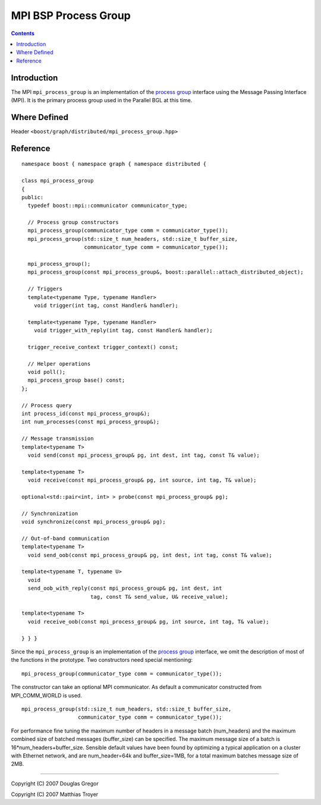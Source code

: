 .. Copyright (C) 2004-2009 The Trustees of Indiana University.
   Use, modification and distribution is subject to the Boost Software
   License, Version 1.0. (See accompanying file LICENSE_1_0.txt or copy at
   http://www.boost.org/LICENSE_1_0.txt)

============================
|Logo| MPI BSP Process Group
============================

.. contents::

Introduction
------------

The MPI ``mpi_process_group`` is an implementation of the `process
group`_ interface using the Message Passing Interface (MPI). It is the
primary process group used in the Parallel BGL at this time.

Where Defined
-------------

Header ``<boost/graph/distributed/mpi_process_group.hpp>``

Reference
---------

::

  namespace boost { namespace graph { namespace distributed {

  class mpi_process_group 
  {
  public:
    typedef boost::mpi::communicator communicator_type;
    
    // Process group constructors
    mpi_process_group(communicator_type comm = communicator_type());
    mpi_process_group(std::size_t num_headers, std::size_t buffer_size, 
                      communicator_type comm = communicator_type());
    
    mpi_process_group();
    mpi_process_group(const mpi_process_group&, boost::parallel::attach_distributed_object);

    // Triggers
    template<typename Type, typename Handler>
      void trigger(int tag, const Handler& handler);

    template<typename Type, typename Handler>
      void trigger_with_reply(int tag, const Handler& handler);

    trigger_receive_context trigger_context() const;

    // Helper operations
    void poll();
    mpi_process_group base() const;
  };

  // Process query
  int process_id(const mpi_process_group&);
  int num_processes(const mpi_process_group&);

  // Message transmission
  template<typename T>
    void send(const mpi_process_group& pg, int dest, int tag, const T& value);

  template<typename T>
    void receive(const mpi_process_group& pg, int source, int tag, T& value);

  optional<std::pair<int, int> > probe(const mpi_process_group& pg);

  // Synchronization
  void synchronize(const mpi_process_group& pg);

  // Out-of-band communication
  template<typename T>
    void send_oob(const mpi_process_group& pg, int dest, int tag, const T& value);

  template<typename T, typename U>
    void 
    send_oob_with_reply(const mpi_process_group& pg, int dest, int
                        tag, const T& send_value, U& receive_value);

  template<typename T>
    void receive_oob(const mpi_process_group& pg, int source, int tag, T& value);

  } } }

Since the ``mpi_process_group`` is an implementation of the `process
group`_ interface, we omit the description of most of the functions in
the prototype. Two constructors need special mentioning:

::
  
      mpi_process_group(communicator_type comm = communicator_type());

The constructor can take an optional MPI communicator. As default a communicator
constructed from MPI_COMM_WORLD is used.

::
  
    mpi_process_group(std::size_t num_headers, std::size_t buffer_size, 
                      communicator_type comm = communicator_type());


For performance fine tuning the maximum number of headers in a message batch
(num_headers) and the maximum combined size of batched messages (buffer_size) 
can be specified. The maximum message size of a batch is 
16*num_headers+buffer_size. Sensible default values have been found by optimizing
a typical application on a cluster with Ethernet network, and are num_header=64k
and buffer_size=1MB, for a total maximum batches message size of 2MB.



-----------------------------------------------------------------------------

Copyright (C) 2007 Douglas Gregor

Copyright (C) 2007 Matthias Troyer

.. |Logo| image:: pbgl-logo.png
            :align: middle
            :alt: Parallel BGL
            :target: http://www.osl.iu.edu/research/pbgl

.. _process group: process_group.html
